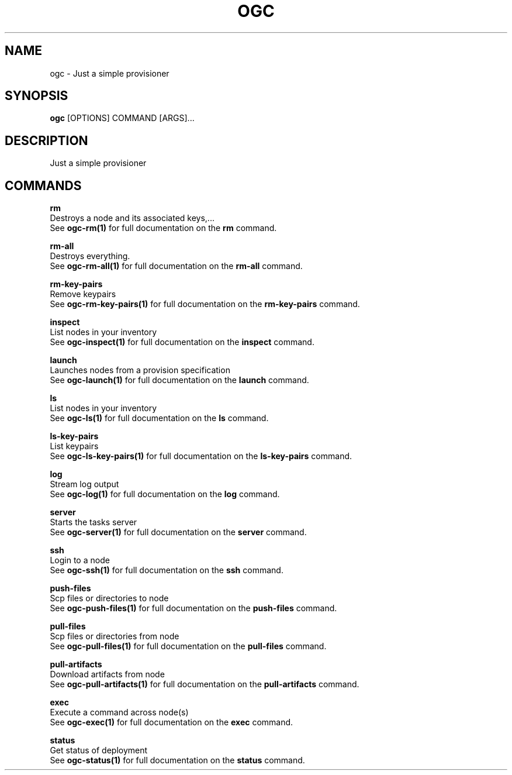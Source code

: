 .TH "OGC" "1" "2022-03-24" "2.0.4" "ogc Manual"
.SH NAME
ogc \- Just a simple provisioner
.SH SYNOPSIS
.B ogc
[OPTIONS] COMMAND [ARGS]...
.SH DESCRIPTION
Just a simple provisioner
.SH COMMANDS
.PP
\fBrm\fP
  Destroys a node and its associated keys,...
  See \fBogc-rm(1)\fP for full documentation on the \fBrm\fP command.
.PP
\fBrm-all\fP
  Destroys everything.
  See \fBogc-rm-all(1)\fP for full documentation on the \fBrm-all\fP command.
.PP
\fBrm-key-pairs\fP
  Remove keypairs
  See \fBogc-rm-key-pairs(1)\fP for full documentation on the \fBrm-key-pairs\fP command.
.PP
\fBinspect\fP
  List nodes in your inventory
  See \fBogc-inspect(1)\fP for full documentation on the \fBinspect\fP command.
.PP
\fBlaunch\fP
  Launches nodes from a provision specification
  See \fBogc-launch(1)\fP for full documentation on the \fBlaunch\fP command.
.PP
\fBls\fP
  List nodes in your inventory
  See \fBogc-ls(1)\fP for full documentation on the \fBls\fP command.
.PP
\fBls-key-pairs\fP
  List keypairs
  See \fBogc-ls-key-pairs(1)\fP for full documentation on the \fBls-key-pairs\fP command.
.PP
\fBlog\fP
  Stream log output
  See \fBogc-log(1)\fP for full documentation on the \fBlog\fP command.
.PP
\fBserver\fP
  Starts the tasks server
  See \fBogc-server(1)\fP for full documentation on the \fBserver\fP command.
.PP
\fBssh\fP
  Login to a node
  See \fBogc-ssh(1)\fP for full documentation on the \fBssh\fP command.
.PP
\fBpush-files\fP
  Scp files or directories to node
  See \fBogc-push-files(1)\fP for full documentation on the \fBpush-files\fP command.
.PP
\fBpull-files\fP
  Scp files or directories from node
  See \fBogc-pull-files(1)\fP for full documentation on the \fBpull-files\fP command.
.PP
\fBpull-artifacts\fP
  Download artifacts from node
  See \fBogc-pull-artifacts(1)\fP for full documentation on the \fBpull-artifacts\fP command.
.PP
\fBexec\fP
  Execute a command across node(s)
  See \fBogc-exec(1)\fP for full documentation on the \fBexec\fP command.
.PP
\fBstatus\fP
  Get status of deployment
  See \fBogc-status(1)\fP for full documentation on the \fBstatus\fP command.
